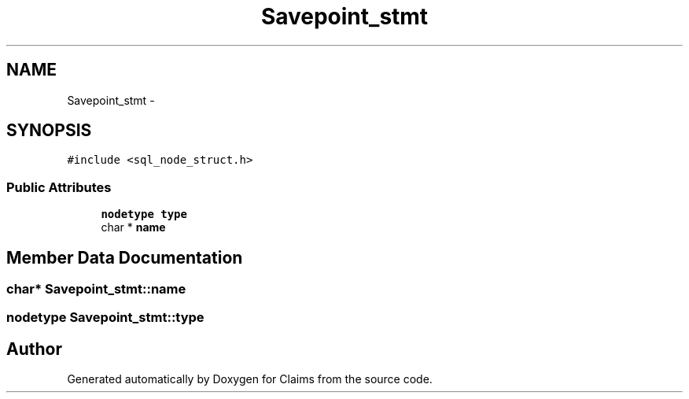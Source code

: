 .TH "Savepoint_stmt" 3 "Thu Nov 12 2015" "Claims" \" -*- nroff -*-
.ad l
.nh
.SH NAME
Savepoint_stmt \- 
.SH SYNOPSIS
.br
.PP
.PP
\fC#include <sql_node_struct\&.h>\fP
.SS "Public Attributes"

.in +1c
.ti -1c
.RI "\fBnodetype\fP \fBtype\fP"
.br
.ti -1c
.RI "char * \fBname\fP"
.br
.in -1c
.SH "Member Data Documentation"
.PP 
.SS "char* Savepoint_stmt::name"

.SS "\fBnodetype\fP Savepoint_stmt::type"


.SH "Author"
.PP 
Generated automatically by Doxygen for Claims from the source code\&.
